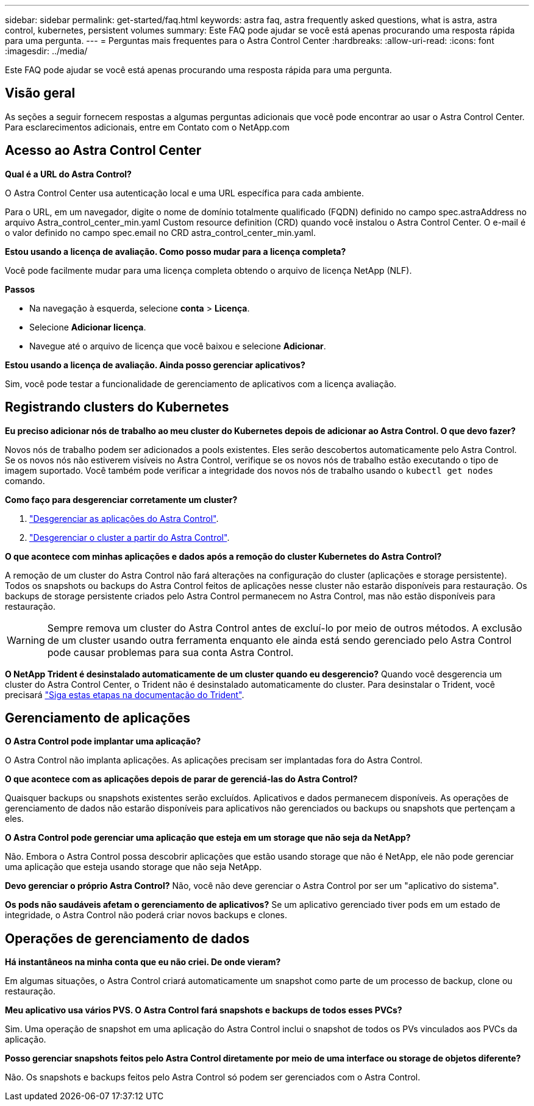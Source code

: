 ---
sidebar: sidebar 
permalink: get-started/faq.html 
keywords: astra faq, astra frequently asked questions, what is astra, astra control, kubernetes, persistent volumes 
summary: Este FAQ pode ajudar se você está apenas procurando uma resposta rápida para uma pergunta. 
---
= Perguntas mais frequentes para o Astra Control Center
:hardbreaks:
:allow-uri-read: 
:icons: font
:imagesdir: ../media/


Este FAQ pode ajudar se você está apenas procurando uma resposta rápida para uma pergunta.



== Visão geral

As seções a seguir fornecem respostas a algumas perguntas adicionais que você pode encontrar ao usar o Astra Control Center. Para esclarecimentos adicionais, entre em Contato com o NetApp.com



== Acesso ao Astra Control Center

*Qual é a URL do Astra Control?*

O Astra Control Center usa autenticação local e uma URL específica para cada ambiente.

Para o URL, em um navegador, digite o nome de domínio totalmente qualificado (FQDN) definido no campo spec.astraAddress no arquivo Astra_control_center_min.yaml Custom resource definition (CRD) quando você instalou o Astra Control Center. O e-mail é o valor definido no campo spec.email no CRD astra_control_center_min.yaml.

*Estou usando a licença de avaliação. Como posso mudar para a licença completa?*

Você pode facilmente mudar para uma licença completa obtendo o arquivo de licença NetApp (NLF).

*Passos*

* Na navegação à esquerda, selecione *conta* > *Licença*.
* Selecione *Adicionar licença*.
* Navegue até o arquivo de licença que você baixou e selecione *Adicionar*.


*Estou usando a licença de avaliação. Ainda posso gerenciar aplicativos?*

Sim, você pode testar a funcionalidade de gerenciamento de aplicativos com a licença avaliação.



== Registrando clusters do Kubernetes

*Eu preciso adicionar nós de trabalho ao meu cluster do Kubernetes depois de adicionar ao Astra Control. O que devo fazer?*

Novos nós de trabalho podem ser adicionados a pools existentes. Eles serão descobertos automaticamente pelo Astra Control. Se os novos nós não estiverem visíveis no Astra Control, verifique se os novos nós de trabalho estão executando o tipo de imagem suportado. Você também pode verificar a integridade dos novos nós de trabalho usando o `kubectl get nodes` comando.

*Como faço para desgerenciar corretamente um cluster?*

. link:../use/unmanage.html["Desgerenciar as aplicações do Astra Control"].
. link:../use/unmanage.html#stop-managing-compute["Desgerenciar o cluster a partir do Astra Control"].


*O que acontece com minhas aplicações e dados após a remoção do cluster Kubernetes do Astra Control?*

A remoção de um cluster do Astra Control não fará alterações na configuração do cluster (aplicações e storage persistente). Todos os snapshots ou backups do Astra Control feitos de aplicações nesse cluster não estarão disponíveis para restauração. Os backups de storage persistente criados pelo Astra Control permanecem no Astra Control, mas não estão disponíveis para restauração.


WARNING: Sempre remova um cluster do Astra Control antes de excluí-lo por meio de outros métodos. A exclusão de um cluster usando outra ferramenta enquanto ele ainda está sendo gerenciado pelo Astra Control pode causar problemas para sua conta Astra Control.

*O NetApp Trident é desinstalado automaticamente de um cluster quando eu desgerencio?* Quando você desgerencia um cluster do Astra Control Center, o Trident não é desinstalado automaticamente do cluster. Para desinstalar o Trident, você precisará https://docs.netapp.com/us-en/trident/trident-managing-k8s/uninstall-trident.html["Siga estas etapas na documentação do Trident"^].



== Gerenciamento de aplicações

*O Astra Control pode implantar uma aplicação?*

O Astra Control não implanta aplicações. As aplicações precisam ser implantadas fora do Astra Control.

*O que acontece com as aplicações depois de parar de gerenciá-las do Astra Control?*

Quaisquer backups ou snapshots existentes serão excluídos. Aplicativos e dados permanecem disponíveis. As operações de gerenciamento de dados não estarão disponíveis para aplicativos não gerenciados ou backups ou snapshots que pertençam a eles.

*O Astra Control pode gerenciar uma aplicação que esteja em um storage que não seja da NetApp?*

Não. Embora o Astra Control possa descobrir aplicações que estão usando storage que não é NetApp, ele não pode gerenciar uma aplicação que esteja usando storage que não seja NetApp.

*Devo gerenciar o próprio Astra Control?* Não, você não deve gerenciar o Astra Control por ser um "aplicativo do sistema".

*Os pods não saudáveis afetam o gerenciamento de aplicativos?* Se um aplicativo gerenciado tiver pods em um estado de integridade, o Astra Control não poderá criar novos backups e clones.



== Operações de gerenciamento de dados

*Há instantâneos na minha conta que eu não criei. De onde vieram?*

Em algumas situações, o Astra Control criará automaticamente um snapshot como parte de um processo de backup, clone ou restauração.

*Meu aplicativo usa vários PVS. O Astra Control fará snapshots e backups de todos esses PVCs?*

Sim. Uma operação de snapshot em uma aplicação do Astra Control inclui o snapshot de todos os PVs vinculados aos PVCs da aplicação.

*Posso gerenciar snapshots feitos pelo Astra Control diretamente por meio de uma interface ou storage de objetos diferente?*

Não. Os snapshots e backups feitos pelo Astra Control só podem ser gerenciados com o Astra Control.

